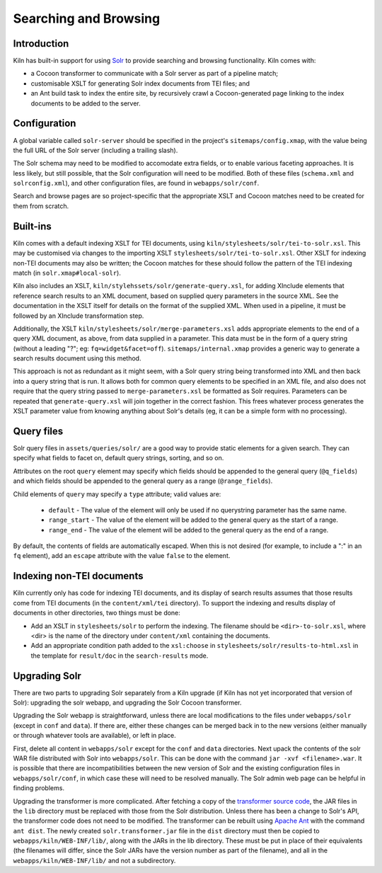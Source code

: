 .. _searching:

Searching and Browsing
======================

Introduction
------------

Kiln has built-in support for using `Solr`_ to provide searching and browsing
functionality. Kiln comes with:

* a Cocoon transformer to communicate with a Solr server as part of a pipeline
  match;
* customisable XSLT for generating Solr index documents from TEI files; and
* an Ant build task to index the entire site, by recursively crawl a
  Cocoon-generated page linking to the index documents to be added to
  the server.

Configuration
-------------

A global variable called ``solr-server`` should be specified in the
project's ``sitemaps/config.xmap``, with the value being the full URL
of the Solr server (including a trailing slash).

The Solr schema may need to be modified to accomodate extra fields, or
to enable various faceting approaches. It is less likely, but still
possible, that the Solr configuration will need to be modified. Both
of these files (``schema.xml`` and ``solrconfig.xml``), and other
configuration files, are found in ``webapps/solr/conf``.

Search and browse pages are so project-specific that the appropriate
XSLT and Cocoon matches need to be created for them from scratch.

Built-ins
---------

Kiln comes with a default indexing XSLT for TEI documents, using
``kiln/stylesheets/solr/tei-to-solr.xsl``. This may be customised via
changes to the importing XSLT
``stylesheets/solr/tei-to-solr.xsl``. Other XSLT for indexing non-TEI
documents may also be written; the Cocoon matches for these should
follow the pattern of the TEI indexing match (in
``solr.xmap#local-solr``).

Kiln also includes an XSLT,
``kiln/stylehssets/solr/generate-query.xsl``, for adding XInclude
elements that reference search results to an XML document, based on
supplied query parameters in the source XML. See the documentation in
the XSLT itself for details on the format of the supplied XML. When
used in a pipeline, it must be followed by an XInclude transformation
step.

Additionally, the XSLT ``kiln/stylesheets/solr/merge-parameters.xsl``
adds appropriate elements to the end of a query XML document, as
above, from data supplied in a parameter. This data must be in the
form of a query string (without a leading "?"; eg:
``fq=widget&facet=off``). ``sitemaps/internal.xmap`` provides a
generic way to generate a search results document using this method.

This approach is not as redundant as it might seem, with a Solr query
string being transformed into XML and then back into a query string
that is run. It allows both for common query elements to be specified
in an XML file, and also does not require that the query string passed
to ``merge-parameters.xsl`` be formatted as Solr requires. Parameters
can be repeated that ``generate-query.xsl`` will join together in the
correct fashion. This frees whatever process generates the XSLT
parameter value from knowing anything about Solr's details (eg, it can
be a simple form with no processing).

Query files
-----------

Solr query files in ``assets/queries/solr/`` are a good way to provide
static elements for a given search. They can specify what fields to
facet on, default query strings, sorting, and so on.

Attributes on the root ``query`` element may specify which fields
should be appended to the general query (``@q_fields``) and which
fields should be appended to the general query as a range
(``@range_fields``).

Child elements of ``query`` may specify a ``type`` attribute; valid
values are:

 * ``default`` - The value of the element will only be used if no
   querystring parameter has the same name.
 * ``range_start`` - The value of the element will be added to the
   general query as the start of a range.
 * ``range_end`` - The value of the element will be added to the
   general query as the end of a range.

By default, the contents of fields are automatically escaped. When
this is not desired (for example, to include a ":" in an ``fq``
element), add an ``escape`` attribute with the value ``false`` to the
element.

Indexing non-TEI documents
--------------------------

Kiln currently only has code for indexing TEI documents, and its
display of search results assumes that those results come from TEI
documents (in the ``content/xml/tei`` directory). To support the
indexing and results display of documents in other directories, two
things must be done:

* Add an XSLT in ``stylesheets/solr`` to perform the indexing. The
  filename should be ``<dir>-to-solr.xsl``, where <dir> is the name of
  the directory under ``content/xml`` containing the documents.
* Add an appropriate condition path added to the ``xsl:choose`` in
  ``stylesheets/solr/results-to-html.xsl`` in the template for
  ``result/doc`` in the ``search-results`` mode.

Upgrading Solr
--------------

There are two parts to upgrading Solr separately from a Kiln upgrade
(if Kiln has not yet incorporated that version of Solr): upgrading the
solr webapp, and upgrading the Solr Cocoon transformer.

Upgrading the Solr webapp is straightforward, unless there are local
modifications to the files under ``webapps/solr`` (except in ``conf``
and ``data``). If there are, either these changes can be merged back
in to the new versions (either manually or through whatever tools are
available), or left in place.

First, delete all content in ``webapps/solr`` except for the ``conf``
and ``data`` directories. Next upack the contents of the solr WAR file
distributed with Solr into ``webapps/solr``. This can be done with the
command ``jar -xvf <filename>.war``. It is possible that there are
incompatibilities between the new version of Solr and the
existing configuration files in ``webapps/solr/conf``, in which case
these will need to be resolved manually. The Solr admin web page can
be helpful in finding problems.

Upgrading the transformer is more complicated. After fetching a copy
of the `transformer source code`_, the JAR files in the ``lib``
directory must be replaced with those from the Solr
distribution. Unless there has been a change to Solr's API, the
transformer code does not need to be modified. The transformer can be
rebuilt using `Apache Ant`_ with the command ``ant dist``. The newly
created ``solr.transformer.jar`` file in the ``dist`` directory must
then be copied to ``webapps/kiln/WEB-INF/lib/``, along with the JARs
in the lib directory. These must be put in place of their equivalents
(the filenames will differ, since the Solr JARs have the version
number as part of the filename), and all in the
``webapps/kiln/WEB-INF/lib/`` and not a subdirectory.


.. _Solr: http://lucene.apache.org/solr/
.. _transformer source code: https://github.com/kcl-ddh/solr-transformer
.. _Apache Ant: https://ant.apache.org/
